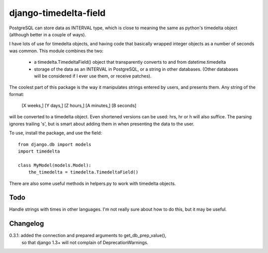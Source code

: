 django-timedelta-field
==========================

PostgreSQL can store data as INTERVAL type, which is close to meaning the
same as python's timedelta object (although better in a couple of ways).

I have lots of use for timedelta objects, and having code that basically
wrapped integer objects as a number of seconds was common. This module
combines the two:

    * a timedelta.TimedeltaField() object that transparently converts
      to and from datetime.timedelta
    
    * storage of the data as an INTERVAL in PostgreSQL, or a string in
      other databases. (Other databases will be considered if I ever
      use them, or receive patches).

The coolest part of this package is the way it manipulates strings entered
by users, and presents them. Any string of the format:

    [X weeks,] [Y days,] [Z hours,] [A minutes,] [B seconds]

will be converted to a timedelta object. Even shortened versions can be used:
hrs, hr or h will also suffice.  The parsing ignores trailing 's', but is
smart about adding them in when presenting the data to the user.

To use, install the package, and use the field::

    from django.db import models
    import timedelta
    
    class MyModel(models.Model):
        the_timedelta = timedelta.TimedeltaField()

There are also some useful methods in helpers.py to work with timedelta
objects.

Todo
-------------

Handle strings with times in other languages. I'm not really sure about how
to do this, but it may be useful.

Changelog
----------

0.3.1: added the connection and prepared arguments to get_db_prep_value(),
    so that django 1.3+ will not complain of DeprecationWarnings.